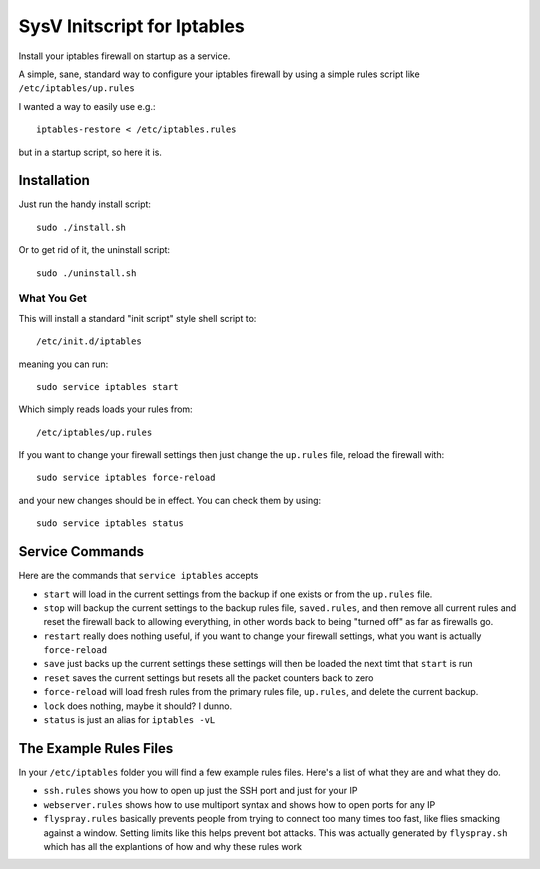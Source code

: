 ============================
SysV Initscript for Iptables
============================

Install your iptables firewall on startup as a service.

A simple, sane, standard way to configure your iptables firewall
by using a simple rules script like ``/etc/iptables/up.rules``

I wanted a way to easily use e.g.::

    iptables-restore < /etc/iptables.rules

but in a startup script, so here it is.

Installation
============

Just run the handy install script::

    sudo ./install.sh

Or to get rid of it, the uninstall script::

    sudo ./uninstall.sh

What You Get
------------

This will install a standard "init script" style shell script to::

    /etc/init.d/iptables

meaning you can run::

    sudo service iptables start

Which simply reads loads your rules from::

    /etc/iptables/up.rules

If  you want  to  change your  firewall settings  then  just change  the
``up.rules`` file, reload the firewall with::

    sudo service iptables force-reload

and your  new changes should  be in  effect. You can check them by using::

    sudo service iptables status

Service Commands
================

Here are  the commands that ``service iptables`` accepts

* ``start`` will  load in the  current settings  from the backup  if one
  exists or from the ``up.rules`` file.

* ``stop`` will  backup the current  settings to the backup  rules file,
  ``saved.rules``,  and then  remove  all current  rules  and reset  the
  firewall back  to allowing  everything, in other  words back  to being
  "turned off" as far as firewalls go.

* ``restart`` really  does nothing  useful, if you  want to  change your
  firewall settings, what you want is actually ``force-reload``

* ``save`` just backs  up the current settings these  settings will then
  be loaded the next timt that ``start`` is run

* ``reset``  saves  the  current  settings but  resets  all  the  packet
  counters back to zero

* ``force-reload`` will  load fresh rules  from the primary  rules file,
  ``up.rules``, and delete the current backup.

* ``lock`` does nothing, maybe it should? I dunno.

* ``status`` is just an alias for ``iptables -vL``

The Example Rules Files
=======================

In your ``/etc/iptables`` folder you will find a few example rules files.
Here's a list of what they are and what they do.

* ``ssh.rules`` shows you how to open up  just the SSH port and just for
  your IP

* ``webserver.rules`` shows how to use multiport syntax and shows how to
  open ports for any IP

* ``flyspray.rules`` basically  prevents people  from trying  to connect
  too many times too fast, like flies smacking against a window. Setting
  limits  like  this  helps  prevent  bot  attacks.  This  was  actually
  generated by ``flyspray.sh`` which has  all the explantions of how and
  why these rules work
